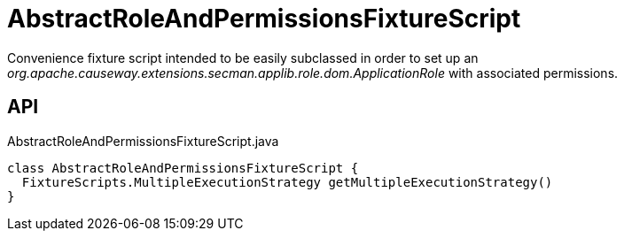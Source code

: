 = AbstractRoleAndPermissionsFixtureScript
:Notice: Licensed to the Apache Software Foundation (ASF) under one or more contributor license agreements. See the NOTICE file distributed with this work for additional information regarding copyright ownership. The ASF licenses this file to you under the Apache License, Version 2.0 (the "License"); you may not use this file except in compliance with the License. You may obtain a copy of the License at. http://www.apache.org/licenses/LICENSE-2.0 . Unless required by applicable law or agreed to in writing, software distributed under the License is distributed on an "AS IS" BASIS, WITHOUT WARRANTIES OR  CONDITIONS OF ANY KIND, either express or implied. See the License for the specific language governing permissions and limitations under the License.

Convenience fixture script intended to be easily subclassed in order to set up an _org.apache.causeway.extensions.secman.applib.role.dom.ApplicationRole_ with associated permissions.

== API

[source,java]
.AbstractRoleAndPermissionsFixtureScript.java
----
class AbstractRoleAndPermissionsFixtureScript {
  FixtureScripts.MultipleExecutionStrategy getMultipleExecutionStrategy()
}
----

